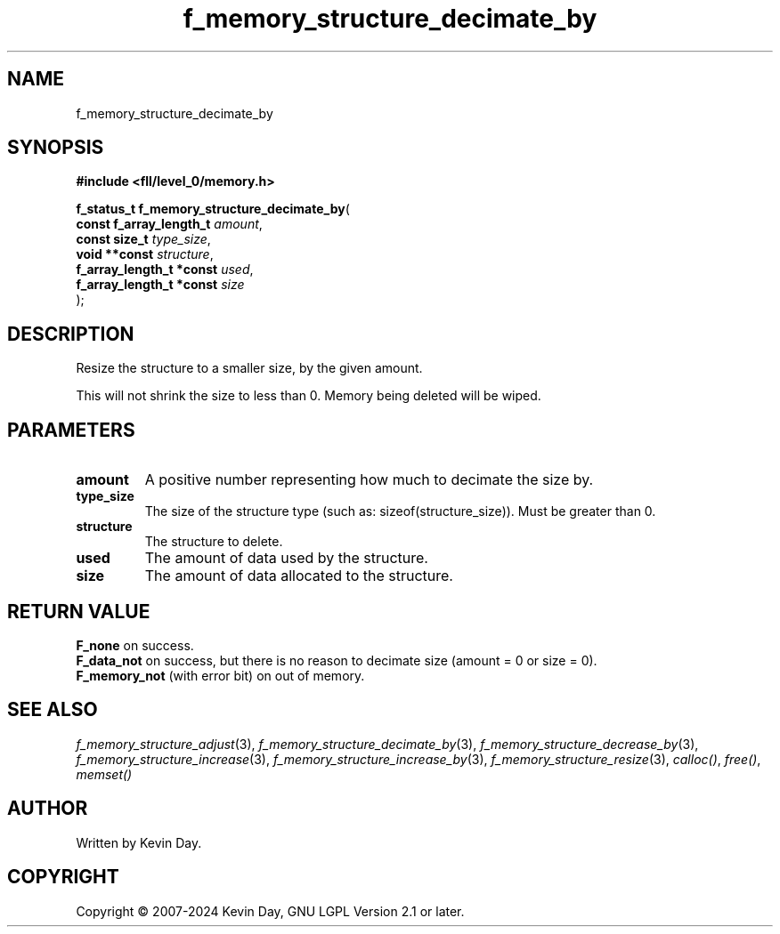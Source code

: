 .TH f_memory_structure_decimate_by "3" "February 2024" "FLL - Featureless Linux Library 0.6.10" "Library Functions"
.SH "NAME"
f_memory_structure_decimate_by
.SH SYNOPSIS
.nf
.B #include <fll/level_0/memory.h>
.sp
\fBf_status_t f_memory_structure_decimate_by\fP(
    \fBconst f_array_length_t  \fP\fIamount\fP,
    \fBconst size_t            \fP\fItype_size\fP,
    \fBvoid **const            \fP\fIstructure\fP,
    \fBf_array_length_t *const \fP\fIused\fP,
    \fBf_array_length_t *const \fP\fIsize\fP
);
.fi
.SH DESCRIPTION
.PP
Resize the structure to a smaller size, by the given amount.
.PP
This will not shrink the size to less than 0. Memory being deleted will be wiped.
.SH PARAMETERS
.TP
.B amount
A positive number representing how much to decimate the size by.

.TP
.B type_size
The size of the structure type (such as: sizeof(structure_size)). Must be greater than 0.

.TP
.B structure
The structure to delete.

.TP
.B used
The amount of data used by the structure.

.TP
.B size
The amount of data allocated to the structure.

.SH RETURN VALUE
.PP
\fBF_none\fP on success.
.br
\fBF_data_not\fP on success, but there is no reason to decimate size (amount = 0 or size = 0).
.br
\fBF_memory_not\fP (with error bit) on out of memory.
.SH SEE ALSO
.PP
.nh
.ad l
\fIf_memory_structure_adjust\fP(3), \fIf_memory_structure_decimate_by\fP(3), \fIf_memory_structure_decrease_by\fP(3), \fIf_memory_structure_increase\fP(3), \fIf_memory_structure_increase_by\fP(3), \fIf_memory_structure_resize\fP(3), \fIcalloc()\fP, \fIfree()\fP, \fImemset()\fP
.ad
.hy
.SH AUTHOR
Written by Kevin Day.
.SH COPYRIGHT
.PP
Copyright \(co 2007-2024 Kevin Day, GNU LGPL Version 2.1 or later.
